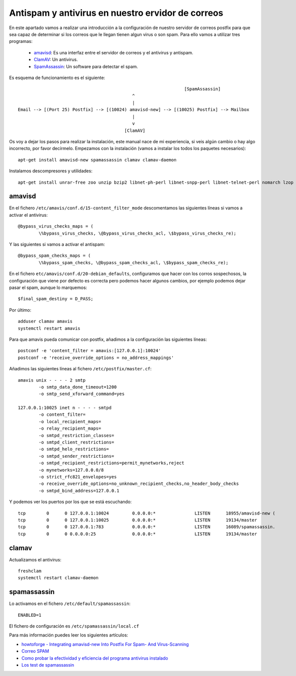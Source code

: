 Antispam y antivirus en nuestro ervidor de correos
==================================================

En este apartado vamos a realizar una introducción a la configuración de nuestro servidor de correos postfix para que sea capaz de determinar si los correos que le llegan tienen algun virus o son spam. Para ello vamos a utilizar tres programas:

	* `amavisd <https://www.ijs.si/software/amavisd/>`_: Es una interfaz entre el servidor de correos y el antivirus y antispam.
	* `ClamAV <https://www.clamav.net/>`_: Un antivirus.
	* `SpamAssassin <http://spamassassin.apache.org/>`_: Un software para detectar el spam.

Es esquema de funcionamiento es el siguiente::

					    				[SpamAssassin]
	                                            ^
	                                            |
	Email --> [(Port 25) Postfix] --> [(10024) amavisd-new] --> [(10025) Postfix] --> Mailbox
	                                            |
	                                            v
	                                         [ClamAV]


Os voy a dejar los pasos para realizar la instalación, este manual nace de mi experiencia, si veis algún cambio o hay algo incorrecto, por favor decírmelo. Empezamos con la instalación (vamos a instalar los todos los paquetes necesarios)::

	apt-get install amavisd-new spamassassin clamav clamav-daemon

Instalamos descompresores y utilidades::

	apt-get install unrar-free zoo unzip bzip2 libnet-ph-perl libnet-snpp-perl libnet-telnet-perl nomarch lzop

amavisd
-------

En el fichero ``/etc/amavis/conf.d/15-content_filter_mode`` descomentamos las siguientes líneas si vamos a activar el antivirus::

	@bypass_virus_checks_maps = (
   		\%bypass_virus_checks, \@bypass_virus_checks_acl, \$bypass_virus_checks_re);

Y las siguientes si vamos a activar el antispam::

	@bypass_spam_checks_maps = (
   		\%bypass_spam_checks, \@bypass_spam_checks_acl, \$bypass_spam_checks_re);


En el fichero ``etc/amavis/conf.d/20-debian_defaults``, configuramos que hacer con los corros sospechosos, la configuración que viene por defecto es correcta pero podemos hacer algunos cambios, por ejemplo podemos dejar pasar el spam, aunque lo marquemos::

	$final_spam_destiny = D_PASS;

Por último::

	adduser clamav amavis
	systemctl restart amavis

Para que amavis pueda comunicar con postfix, añadimos a la configuración las siguientes líneas::

	postconf -e 'content_filter = amavis:[127.0.0.1]:10024'
	postconf -e 'receive_override_options = no_address_mappings'

Añadimos las siguientes líneas al fichero ``/etc/postfix/master.cf``::

	amavis unix - - - - 2 smtp
	        -o smtp_data_done_timeout=1200
	        -o smtp_send_xforward_command=yes	

	127.0.0.1:10025 inet n - - - - smtpd
	        -o content_filter=
	        -o local_recipient_maps=
	        -o relay_recipient_maps=
	        -o smtpd_restriction_classes=
	        -o smtpd_client_restrictions=
	        -o smtpd_helo_restrictions=
	        -o smtpd_sender_restrictions=
	        -o smtpd_recipient_restrictions=permit_mynetworks,reject
	        -o mynetworks=127.0.0.0/8
	        -o strict_rfc821_envelopes=yes
	        -o receive_override_options=no_unknown_recipient_checks,no_header_body_checks
	        -o smtpd_bind_address=127.0.0.1

Y podemos ver los puertos por los que se está escuchando::

	tcp        0      0 127.0.0.1:10024         0.0.0.0:*               LISTEN      18955/amavisd-new (
	tcp        0      0 127.0.0.1:10025         0.0.0.0:*               LISTEN      19134/master    
	tcp        0      0 127.0.0.1:783           0.0.0.0:*               LISTEN      16089/spamassassin.
	tcp        0      0 0.0.0.0:25              0.0.0.0:*               LISTEN      19134/master    


clamav
------

Actualizamos el antivirus::

	freshclam
	systemctl restart clamav-daemon

spamassassin
------------

Lo activamos en el fichero ``/etc/default/spamassassin``::

	ENABLED=1

El fichero de configuración es ``/etc/spamassassin/local.cf``

Para más información puedes leer los siguientes artículos:

* `howtoforge - Integrating amavisd-new Into Postfix For Spam- And Virus-Scanning <https://www.howtoforge.com/amavisd_postfix_debian_ubuntu_p2>`_
* `Correo SPAM <http://spamassassin.apache.org/gtube/gtube.txt>`_
* `Como probar la efectividad y eficiencia del programa antivirus instalado <https://norfipc.com/virus/probar-antivirus.html>`_
* `Los test de spamassassin <https://spamassassin.apache.org/tests_3_3_x.html>`_
